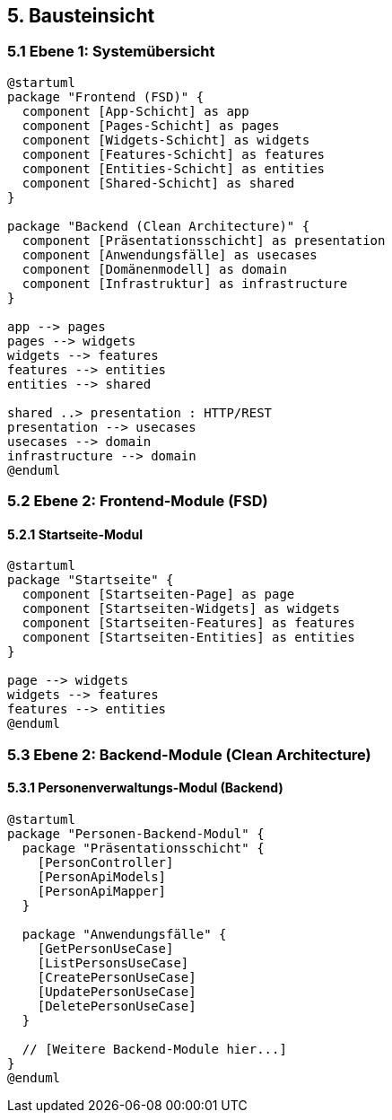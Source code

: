 == 5. Bausteinsicht

=== 5.1 Ebene 1: Systemübersicht

[plantuml]
----
@startuml
package "Frontend (FSD)" {
  component [App-Schicht] as app
  component [Pages-Schicht] as pages
  component [Widgets-Schicht] as widgets
  component [Features-Schicht] as features
  component [Entities-Schicht] as entities
  component [Shared-Schicht] as shared
}

package "Backend (Clean Architecture)" {
  component [Präsentationsschicht] as presentation
  component [Anwendungsfälle] as usecases
  component [Domänenmodell] as domain
  component [Infrastruktur] as infrastructure
}

app --> pages
pages --> widgets
widgets --> features
features --> entities
entities --> shared

shared ..> presentation : HTTP/REST
presentation --> usecases
usecases --> domain
infrastructure --> domain
@enduml
----

=== 5.2 Ebene 2: Frontend-Module (FSD)

==== 5.2.1 Startseite-Modul

[plantuml]
----
@startuml
package "Startseite" {
  component [Startseiten-Page] as page
  component [Startseiten-Widgets] as widgets
  component [Startseiten-Features] as features
  component [Startseiten-Entities] as entities
}

page --> widgets
widgets --> features
features --> entities
@enduml
----

// [Weitere Frontend-Module hier...]

=== 5.3 Ebene 2: Backend-Module (Clean Architecture)

==== 5.3.1 Personenverwaltungs-Modul (Backend)

[plantuml]
----
@startuml
package "Personen-Backend-Modul" {
  package "Präsentationsschicht" {
    [PersonController]
    [PersonApiModels]
    [PersonApiMapper]
  }
  
  package "Anwendungsfälle" {
    [GetPersonUseCase]
    [ListPersonsUseCase]
    [CreatePersonUseCase]
    [UpdatePersonUseCase]
    [DeletePersonUseCase]
  }
  
  // [Weitere Backend-Module hier...]
}
@enduml
----

// [Weitere Details hier...]